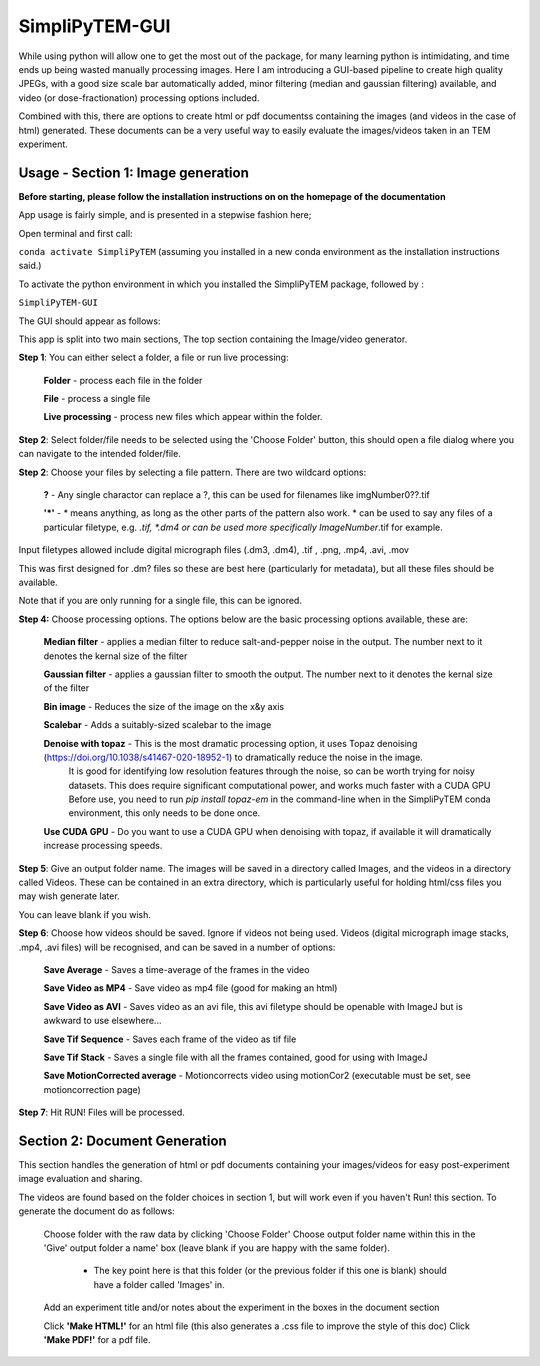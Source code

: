 SimpliPyTEM-GUI
===============

While using python will allow one to get the most out of the package, for many learning python is intimidating, and time ends up being wasted manually processing images. Here I am introducing a GUI-based pipeline to create high quality JPEGs, with a good size scale bar automatically added, minor filtering (median and gaussian filtering) available, and video (or dose-fractionation) processing options included. 

Combined with this, there are options to create html or pdf documentss containing the images (and videos in the case of html) generated. These documents can be a very useful way to easily evaluate the images/videos taken in an TEM experiment. 

.. image:: Media/Images/SimpliPyTEM_figures.001.png
    :width: 600
    :alt: Figure showing aim of SimpliPyTEM-GUI



Usage - Section 1: Image generation
-----------------------------------

**Before starting, please follow the installation instructions on on the homepage of the documentation**

App usage is fairly simple, and is presented in a stepwise fashion here;

Open terminal and first call: 

``conda activate SimpliPyTEM`` (assuming you installed in a new conda environment as the installation instructions said.)

To activate the python environment in which you installed the SimpliPyTEM package, followed by : 

``SimpliPyTEM-GUI``

The GUI should appear as follows: 

.. image:: Media/Images/SimpliPyTEM_V1.1_screenshot.png
    :width: 300
    :alt: a screenshot showing the app GUI


This app is split into two main sections, The top section containing the Image/video generator. 

**Step 1**: You can either select a folder, a file or run live processing:
    
    **Folder** - process each file in the folder

    **File** - process a single file

    **Live processing** - process new files which appear within the folder. 

**Step 2**: Select folder/file needs to be selected using the 'Choose Folder' button, this should open a file dialog where you can navigate to the intended folder/file.

**Step 2**: Choose your files by selecting a file pattern. There are two wildcard options: 

    **?** - Any single charactor can replace a ?, this can be used for filenames like imgNumber0??.tif

    **'*'** - * means anything, as long as the other parts of the pattern also work. * can be used to say any files of a particular filetype, e.g. *.tif, *.dm4 or can be used more specifically ImageNumber*.tif for example.

Input filetypes allowed include digital micrograph files (.dm3, .dm4), .tif , .png, .mp4, .avi, .mov 

This was first designed for .dm? files so these are best here (particularly for metadata), but all these files should be available.  

Note that if you are only running for a single file, this can be ignored. 


**Step 4:** Choose processing options. The options below are the basic processing options available, these are: 
    
    **Median filter** - applies a median filter to reduce salt-and-pepper noise in the output. The number next to it denotes the kernal size of the filter 

    **Gaussian filter** - applies a gaussian filter to smooth the output. The number next to it denotes the kernal size of the filter 

    **Bin image** - Reduces the size of the image on the x&y axis 

    **Scalebar** - Adds a suitably-sized scalebar to the image

    **Denoise with topaz** - This is the most dramatic processing option, it uses Topaz denoising (https://doi.org/10.1038/s41467-020-18952-1) to dramatically reduce the noise in the image. 
                             It is good for identifying low resolution features through the noise, so can be worth trying for noisy datasets.
                             This does require significant computational power, and works much faster with a CUDA GPU 
                             Before use, you need to run `pip install topaz-em` in the command-line when in the SimpliPyTEM conda environment, this only needs to be done once.

    **Use CUDA GPU**  - Do you want to use a CUDA GPU when denoising with topaz, if available it will dramatically increase processing speeds. 


**Step 5**: Give an output folder name. The images will be saved in a directory called Images, and the videos in a directory called Videos. These can be contained in an extra directory, which is particularly useful for holding  html/css files you may wish generate later. 

You can leave blank if you wish. 

**Step 6**: Choose how videos should be saved. Ignore if videos not being used. 
Videos (digital micrograph image stacks, .mp4, .avi files) will be recognised, and can be saved in a number of options:

    **Save Average** - Saves a time-average of the frames in the video 

    **Save Video as MP4** - Save video as mp4 file (good for making an html) 

    **Save Video as AVI** - Saves video as an avi file, this avi filetype should be openable with ImageJ but is awkward to use elsewhere...

    **Save Tif Sequence** - Saves each frame of the video as tif file 

    **Save Tif Stack** - Saves a single file with all the frames contained, good for using with ImageJ

    **Save MotionCorrected average** - Motioncorrects video using motionCor2 (executable must be set, see motioncorrection page)

**Step 7**: Hit RUN! Files will be processed. 



Section 2: Document Generation 
------------------------------

This section handles the generation of html or pdf documents containing your images/videos for easy post-experiment image evaluation and sharing. 

The videos are found based on the folder choices in section 1, but will work even if you haven't Run! this section. To generate the document do as follows: 

    Choose folder with the raw data  by clicking 'Choose Folder' 
    Choose output folder name within this in the 'Give' output folder a name' box  (leave blank if you are happy with the same folder). 
        - The key point here is that this folder (or the previous folder if this one is blank) should have a folder called 'Images' in. 

    Add an experiment title and/or notes about the experiment in the boxes in the document section

    Click **'Make HTML!'** for an html file (this also generates a .css file to improve the style of this doc)
    Click **'Make PDF!'** for a pdf file.
